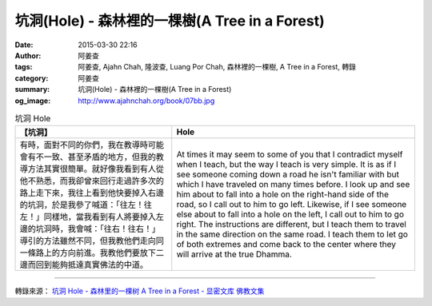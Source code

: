 坑洞(Hole) - 森林裡的一棵樹(A Tree in a Forest)
###############################################

:date: 2015-03-30 22:16
:author: 阿姜查
:tags: 阿姜查, Ajahn Chah, 隆波查, Luang Por Chah, 森林裡的一棵樹, A Tree in a Forest, 轉錄
:category: 阿姜查
:summary: 坑洞(Hole) - 森林裡的一棵樹(A Tree in a Forest)
:og_image: http://www.ajahnchah.org/book/07bb.jpg


.. list-table:: 坑洞 Hole
   :header-rows: 1

   * - 【坑洞】

     - Hole

   * - 有時，面對不同的你們，我在教導時可能會有不一致、甚至矛盾的地方，但我的教導方法其實很簡單。就好像我看到有人從他不熟悉，而我卻曾來回行走過許多次的路上走下來，我往上看到他快要掉入右邊的坑洞，於是我參了喊道：「往左！往左！」同樣地，當我看到有人將要掉入左邊的坑洞時，我會喊：「往右！往右！」導引的方法雖然不同，但我教他們走向同一條路上的方向前進。我教他們要放下二邊而回到能夠抵達真實佛法的中道。

     - At times it may seem to some of you that I contradict myself when I teach, but the way I teach is very simple. It is as if I see someone coming down a road he isn't familiar with but which I have traveled on many times before. I look up and see him about to fall into a hole on the right-hand side of the road, so I call out to him to go left. Likewise, if I see someone else about to fall into a hole on the left, I call out to him to go right. The instructions are different, but I teach them to travel in the same direction on the same road. I teach them to let go of both extremes and come back to the center where they will arrive at the true Dhamma.

----

轉錄來源： `坑洞 Hole - 森林里的一棵树 A Tree in a Forest - 显密文库 佛教文集 <http://read.goodweb.cn/news/news_view.asp?newsid=104793>`_
